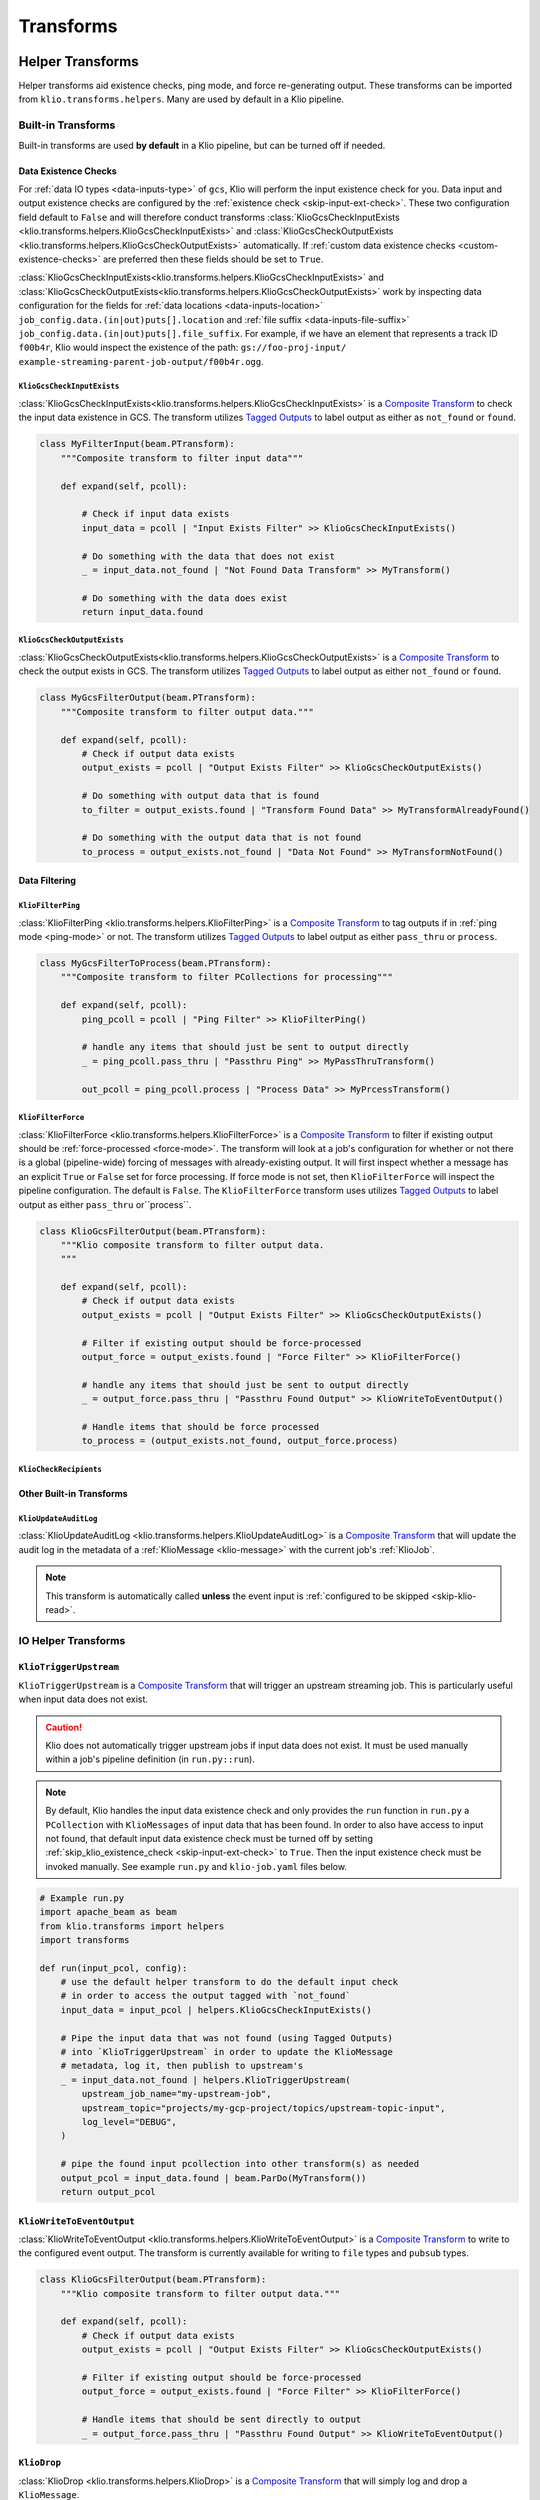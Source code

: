 Transforms
==========

.. todo::

    write a section on implementing one's own transform

.. _helper-transforms:

Helper Transforms
-----------------

Helper transforms aid existence checks, ping mode, and force re-generating output.
These transforms can be imported from ``klio.transforms.helpers``.
Many are used by default in a Klio pipeline.

.. _builtin-transforms:

Built-in Transforms
^^^^^^^^^^^^^^^^^^^

Built-in transforms are used **by default** in a Klio pipeline, but can be turned off if needed.

.. todo::

    add prose and/or a diagram of what transforms are automatically done and in what order (similar to the message process logic but transform-specific; maybe a visual like dataflow-esque).

.. _data-existence-checks:

Data Existence Checks
~~~~~~~~~~~~~~~~~~~~~

For :ref:`data IO types <data-inputs-type>` of ``gcs``, Klio will perform the input
existence check for you. Data input and output existence checks are configured by the
:ref:`existence check <skip-input-ext-check>`. These two configuration field default to ``False``
and will therefore conduct transforms :class:`KlioGcsCheckInputExists
<klio.transforms.helpers.KlioGcsCheckInputExists>` and :class:`KlioGcsCheckOutputExists
<klio.transforms.helpers.KlioGcsCheckOutputExists>` automatically. If :ref:`custom data existence
checks <custom-existence-checks>` are preferred then these fields should be set to ``True``.


:class:`KlioGcsCheckInputExists<klio.transforms.helpers.KlioGcsCheckInputExists>` and
:class:`KlioGcsCheckOutputExists<klio.transforms.helpers.KlioGcsCheckOutputExists>` work by
inspecting data configuration for the fields for :ref:`data locations <data-inputs-location>`
``job_config.data.(in|out)puts[].location`` and :ref:`file suffix <data-inputs-file-suffix>`
``job_config.data.(in|out)puts[].file_suffix``. For example, if we have an element that represents
a track ID ``f00b4r``, Klio would inspect the existence of the path: ``gs://foo-proj-input/
example-streaming-parent-job-output/f00b4r.ogg``.


``KlioGcsCheckInputExists``
***************************

:class:`KlioGcsCheckInputExists<klio.transforms.helpers.KlioGcsCheckInputExists>` is a `Composite
Transform`_ to check the input data existence in GCS. The transform utilizes `Tagged Outputs`_ to
label output as either as ``not_found`` or ``found``.

.. code-block:: python

    class MyFilterInput(beam.PTransform):
        """Composite transform to filter input data"""

        def expand(self, pcoll):

            # Check if input data exists
            input_data = pcoll | "Input Exists Filter" >> KlioGcsCheckInputExists()

            # Do something with the data that does not exist
            _ = input_data.not_found | "Not Found Data Transform" >> MyTransform()

            # Do something with the data does exist
            return input_data.found

``KlioGcsCheckOutputExists``
****************************

:class:`KlioGcsCheckOutputExists<klio.transforms.helpers.KlioGcsCheckOutputExists>` is a `Composite
Transform`_ to check the output exists in GCS. The transform utilizes `Tagged Outputs`_ to label
output as either  ``not_found`` or ``found``.

.. code-block:: python

    class MyGcsFilterOutput(beam.PTransform):
        """Composite transform to filter output data."""

        def expand(self, pcoll):
            # Check if output data exists
            output_exists = pcoll | "Output Exists Filter" >> KlioGcsCheckOutputExists()

            # Do something with output data that is found
            to_filter = output_exists.found | "Transform Found Data" >> MyTransformAlreadyFound()

            # Do something with the output data that is not found
            to_process = output_exists.not_found | "Data Not Found" >> MyTransformNotFound()


Data Filtering
~~~~~~~~~~~~~~

``KlioFilterPing``
******************

:class:`KlioFilterPing <klio.transforms.helpers.KlioFilterPing>` is a `Composite Transform`_ to
tag outputs if in :ref:`ping mode <ping-mode>` or not. The transform utilizes `Tagged Outputs`_
to label output as either ``pass_thru`` or ``process``.


.. code-block:: python

    class MyGcsFilterToProcess(beam.PTransform):
        """Composite transform to filter PCollections for processing"""

        def expand(self, pcoll):
            ping_pcoll = pcoll | "Ping Filter" >> KlioFilterPing()

            # handle any items that should just be sent to output directly
            _ = ping_pcoll.pass_thru | "Passthru Ping" >> MyPassThruTransform()

            out_pcoll = ping_pcoll.process | "Process Data" >> MyPrcessTransform()

.. _filter-force:

``KlioFilterForce``
*******************

:class:`KlioFilterForce <klio.transforms.helpers.KlioFilterForce>` is a `Composite Transform`_ to
filter if existing output should be :ref:`force-processed <force-mode>`. The transform will look
at a job's configuration for whether or not there is a global (pipeline-wide) forcing of messages
with already-existing output. It will first inspect whether a message has an explicit ``True`` or
``False`` set for force processing. If force mode is not set, then ``KlioFilterForce`` will
inspect the pipeline configuration. The default is ``False``. The ``KlioFilterForce`` transform
uses utilizes `Tagged Outputs`_ to label output as either ``pass_thru`` or``process``.


.. code-block:: python

    class KlioGcsFilterOutput(beam.PTransform):
        """Klio composite transform to filter output data.
        """

        def expand(self, pcoll):
            # Check if output data exists
            output_exists = pcoll | "Output Exists Filter" >> KlioGcsCheckOutputExists()

            # Filter if existing output should be force-processed
            output_force = output_exists.found | "Force Filter" >> KlioFilterForce()

            # handle any items that should just be sent to output directly
            _ = output_force.pass_thru | "Passthru Found Output" >> KlioWriteToEventOutput()

            # Handle items that should be force processed
            to_process = (output_exists.not_found, output_force.process)


``KlioCheckRecipients``
***********************

.. todo::

    fill me in

Other Built-in Transforms
~~~~~~~~~~~~~~~~~~~~~~~~~

``KlioUpdateAuditLog``
**********************

:class:`KlioUpdateAuditLog <klio.transforms.helpers.KlioUpdateAuditLog>` is a `Composite
Transform`_ that will update the audit log in the metadata of a :ref:`KlioMessage <klio-message>`
with the current job's :ref:`KlioJob`.

.. note::

    This transform is automatically called **unless** the event input is :ref:`configured to be
    skipped <skip-klio-read>`.


IO Helper Transforms
^^^^^^^^^^^^^^^^^^^^

``KlioTriggerUpstream``
~~~~~~~~~~~~~~~~~~~~~~~

``KlioTriggerUpstream`` is a `Composite Transform`_ that will trigger an upstream streaming job.
This is particularly useful when input data does not exist.

.. caution::

    Klio does not automatically trigger upstream jobs if input data does not exist. It must be used
    manually within a job's pipeline definition (in ``run.py::run``).


.. note::

    By default, Klio handles the input data existence check and only provides the ``run`` function
    in ``run.py`` a ``PCollection`` with ``KlioMessages`` of input data that has been found. In
    order to also have access to input not found, that default input data existence check must be
    turned off by setting :ref:`skip_klio_existence_check <skip-input-ext-check>` to ``True``. Then the input existence check
    must be invoked manually. See example ``run.py`` and ``klio-job.yaml`` files below.


.. code-block:: python

    # Example run.py
    import apache_beam as beam
    from klio.transforms import helpers
    import transforms

    def run(input_pcol, config):
        # use the default helper transform to do the default input check
        # in order to access the output tagged with `not_found`
        input_data = input_pcol | helpers.KlioGcsCheckInputExists()

        # Pipe the input data that was not found (using Tagged Outputs)
        # into `KlioTriggerUpstream` in order to update the KlioMessage
        # metadata, log it, then publish to upstream's
        _ = input_data.not_found | helpers.KlioTriggerUpstream(
            upstream_job_name="my-upstream-job",
            upstream_topic="projects/my-gcp-project/topics/upstream-topic-input",
            log_level="DEBUG",
        )

        # pipe the found input pcollection into other transform(s) as needed
        output_pcol = input_data.found | beam.ParDo(MyTransform())
        return output_pcol

.. code-block:: yaml
    :emphasize-lines: 7,23

    # Example klio-job.yaml
    version: 2
    job_name: my-job
    pipeline_options:
      project: my-gcp-project
      # `KlioTriggerUpstream` only supports streaming jobs
      streaming: True
      # <-- snip -->
    job_config:
      events:
        inputs:
          - type: pubsub
            topic: projects/my-gcp-project/topics/upstream-topic-output
            subscription: projects/my-gcp-project/subscriptions/my-job-input
        # <-- snip -->
      data:
        inputs:
          - type: gcs
            location: gs://my-gcp-project/upstream-output-data
            file_suffix: .ogg
            # Be sure to skip Klio's default input existence check in
            # order to access the input data that was not found.
            skip_klio_existence_check: True


``KlioWriteToEventOutput``
~~~~~~~~~~~~~~~~~~~~~~~~~~

:class:`KlioWriteToEventOutput <klio.transforms.helpers.KlioWriteToEventOutput>` is a `Composite
Transform`_ to write to the configured event output. The transform is currently available for
writing to ``file`` types and ``pubsub`` types.

.. code-block:: python

    class KlioGcsFilterOutput(beam.PTransform):
        """Klio composite transform to filter output data."""

        def expand(self, pcoll):
            # Check if output data exists
            output_exists = pcoll | "Output Exists Filter" >> KlioGcsCheckOutputExists()

            # Filter if existing output should be force-processed
            output_force = output_exists.found | "Force Filter" >> KlioFilterForce()

            # Handle items that should be sent directly to output
            _ = output_force.pass_thru | "Passthru Found Output" >> KlioWriteToEventOutput()


.. _transform-klio-drop:

``KlioDrop``
~~~~~~~~~~~~

:class:`KlioDrop <klio.transforms.helpers.KlioDrop>` is a `Composite Transform`_ that will simply
log and drop a ``KlioMessage``.

.. code-block:: python

    class KlioGcsFilterInput(beam.PTransform):
        """Klio composite transform to drop input data that is not found
        """

        def expand(self, pcoll):
            # Check if input data exists
            input_data = pcoll | "Input Exists Filter" >> KlioGcsCheckInputExists()

            # Drop the KlioMessage if data does not exist
            _ = input_data.not_found | "Drop Not Found Data" >> KlioDrop()

            # Do something with the found input data
            return input_data.found


Debugging Transforms
^^^^^^^^^^^^^^^^^^^^


``KlioDebugMessage``
~~~~~~~~~~~~~~~~~~~~

:class:`KlioDebugMessage <klio.transforms.helpers.KlioDebugMessage>` is a `Composite Transform`_
that will log a ``KlioMessage`` at the given point in a pipeline. It can be used any number of
times within a transform.

.. code-block:: python

    from klio.transforms import helpers

    def run(in_pcol, config):
        return (
            in_pcol
            | "1st debug" >> helpers.KlioDebugMessage()
            | MyTransform()
            | "2nd debug" >> helpers.KlioDebugMessage(prefix="[MyTransform Output]")
            | MyOtherTransform()
            | "3rd debug" >> helpers.KlioDebugMessage(
                prefix="[MyOtherTransform Output]", log_level="ERROR"
            )
        )

``KlioSetTrace``
~~~~~~~~~~~~~~~~

:class:`KlioSetTrace <klio.transforms.helpers.KlioSetTrace>` is a `Composite Transform`_ that will
insert a trace point (via :func:`pdb.set_trace`) at a given point in a pipeline.

.. code-block:: python

    from klio.transforms import helpers

    def run(in_pcol, config):
        return in_pcol | helpers.KlioSetTrace() | MyTransform()


.. _custom-existence-checks:

Custom Data Existence Checks
----------------------------

Klio by default handles these input and output existence checks. However Klio can also be
configured to skip these checks if custom control is desired.

To add custom checks, define a new transform that will hold custom existence checking logic.

.. code-block:: python

    # transforms.py file

    import apache_beam as beam


    class MyCustomInputExistenceDoFn(beam.DoFn):

        def process():
            pass


The built-in Klio existence checks make use of Beam's `Tagged Outputs`_ to output multiple
PCollections from a single transform or "tag" values with helpful labels for use in the pipeline.

.. code-block:: python

    # transforms.py file

    import apache_beam as beam

    from apache_beam import pvalue


    class CustomDataExistState(enum.Enum):

        # Note these values can be anything - not limited to (not) found tags
        FOUND = "found"
        NOT_FOUND = "not_found"


    class MyCustomInputExistenceDoFn(beam.DoFn):

        def process(kmsg):

            item = kmsg.data.v2.element

            item_exists = #  Do some custom logic here

            state = CustomDataExistState.FOUND
            if not item_exists:
                state = CustomDataExistState.not_found

            yield pvalue.TaggedOutput(state.value, kmsg.SerializeToString())



The custom existence check transform can then be imported and used as part of a composite transform:

.. code-block:: python

    # transforms.py file

    from transforms import MyCustomInputExistenceDoFn

    class MyCompositeTransform(beam.PTransform):
        """Klio composite transform to drop input data that is not found
        """

        def expand(self, pcoll):
            # Check if input data exists
            input_data = pcoll | "Custom Input Exists Filter" >> MyCustomInputExistenceDoFn()

            # Drop the KlioMessage if data does not exist
            _ = input_data.not_found | "Drop Not Found Data" >> KlioDrop()

            # Do something with the found input data
            return input_data.found

The composite transform can then be imported into the rest of the pipeline in the ``run.py`` file.

.. code-block:: python

    # run.py file


    from transforms import MyCompositeTransform


    def run(in_pcol, config):

        out_pcol = in_pcol | MyCompositeTransform()

        return out_pcol


.. _Composite Transform: https://beam.apache.org/documentation/programming-guide/#composite-transforms
.. _Tagged Outputs: https://beam.apache.org/documentation/programming-guide/#additional-outputs
